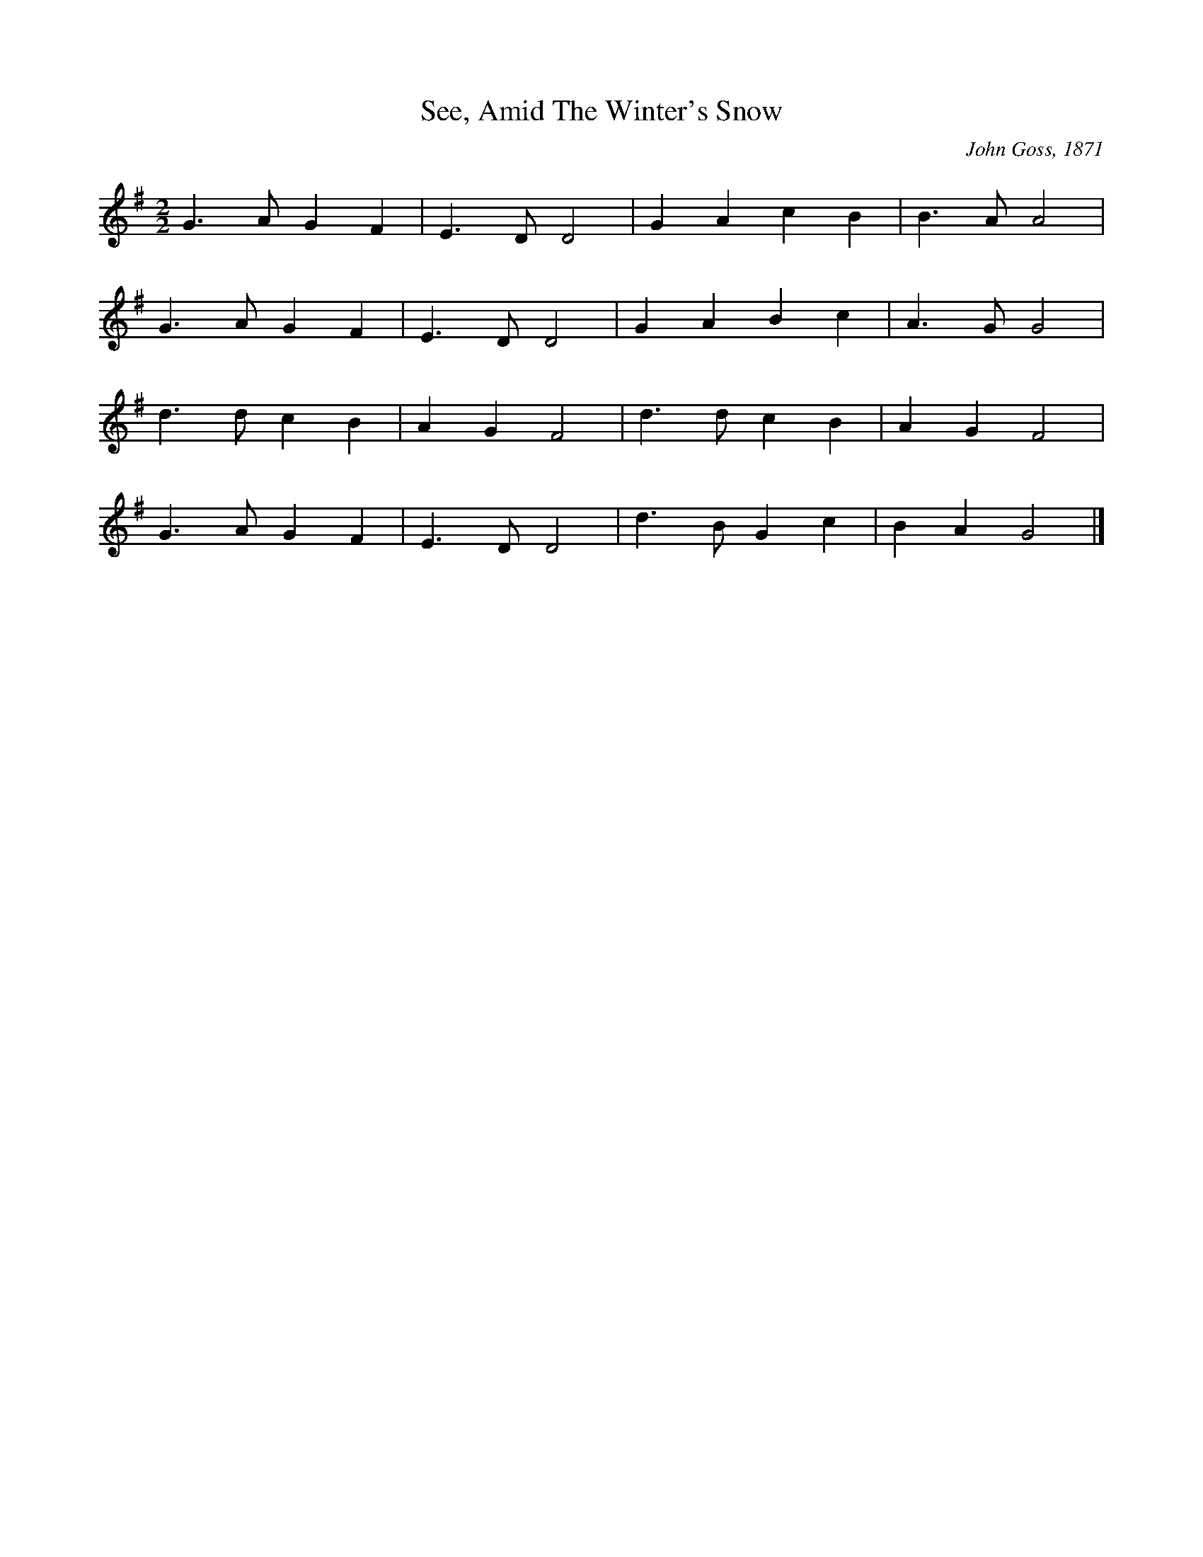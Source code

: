 X:437
T:See, Amid The Winter's Snow
C:John Goss, 1871
M:2/2
L:1/8
K:G
G3 A G2 F2 | E3 D D4 | G2 A2 c2 B2 | B3 A A4 |
G3 A G2 F2 | E3 D D4 | G2 A2 B2 c2 | A3 G G4 |
d3 d c2 B2 | A2 G2 F4 | d3 d c2 B2 | A2 G2 F4 |
G3 A G2 F2 | E3 D D4 | d3 B G2 c2 | B2 A2 G4 |]
